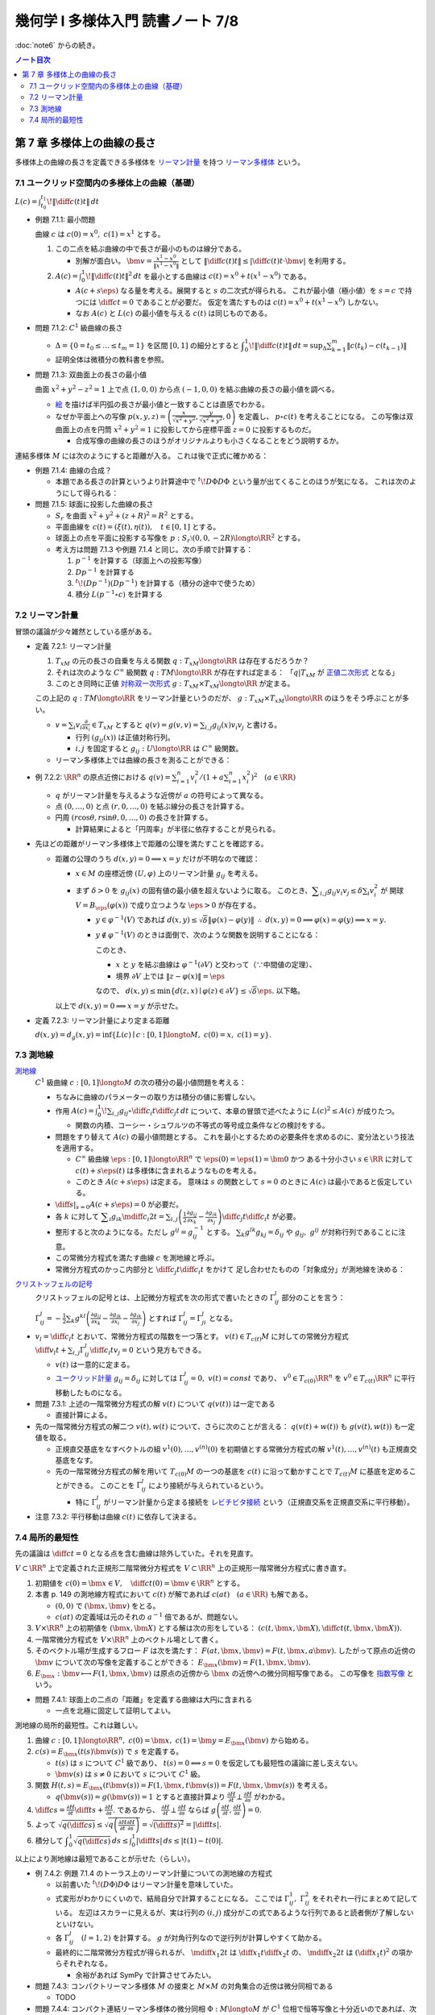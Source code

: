 ======================================================================
幾何学 I 多様体入門 読書ノート 7/8
======================================================================

:doc:`note6` からの続き。

.. contents:: ノート目次

第 7 章 多様体上の曲線の長さ
======================================================================
多様体上の曲線の長さを定義できる多様体を
`リーマン計量 <http://mathworld.wolfram.com/RiemannianMetric.html>`__ を持つ
`リーマン多様体 <http://mathworld.wolfram.com/RiemannianManifold.html>`__ という。

7.1 ユークリッド空間内の多様体上の曲線（基礎）
----------------------------------------------------------------------
:math:`\displaystyle L(c) = \int_{t_0}^{t_1}\!\left\lVert \diff{c(t)}{t} \right\rVert\,dt`

* 例題 7.1.1: 最小問題

  曲線 :math:`c` は :math:`c(0) = x^0,\ c(1) = x^1` とする。

  #. この二点を結ぶ曲線の中で長さが最小のものは線分である。

     * 別解が面白い。
       :math:`\displaystyle \bm v = \frac{x^1 - x^0}{\lVert x^1 - x^0 \rVert}` として
       :math:`\displaystyle \left\lVert \diff{c(t)}{t} \right\rVert \le \left\lvert \diff{c(t)}{t} \cdot \bm v \right\rvert`
       を利用する。

  #. :math:`\displaystyle A(c) = \int_0^1\!\left\lVert \diff{c(t)}{t} \right\rVert ^2\,dt`
     を最小とする曲線は :math:`c(t) = x^0 + t(x^1 - x^0)` である。

     * :math:`A(c + s\eps)` なる量を考える。展開すると :math:`s` の二次式が得られる。
       これが最小値（極小値）を :math:`s = c` で持つには
       :math:`\displaystyle \diff{c}{t} = 0` であることが必要だ。
       仮定を満たすものは :math:`c(t) = x^0 + t(x^1 - x^0)` しかない。

     * なお :math:`A(c)` と :math:`L(c)` の最小値を与える :math:`c(t)` は同じものである。

* 問題 7.1.2: :math:`C^1` 級曲線の長さ

  * :math:`\Delta = \{ 0 = t_0 \le \dots \le t_m = 1\}` を区間 :math:`[0, 1]` の細分とすると
    :math:`\displaystyle \int_{0}^{1}\!\left\lVert \diff{c(t)}{t} \right\rVert\,dt = \sup_{\Delta}\sum_{k = 1}^m \left\lVert c(t_k) - c(t_{k - 1})\right\rVert`

  * 証明全体は微積分の教科書を参照。

* 問題 7.1.3: 双曲面上の長さの最小値

  曲面 :math:`x^2 + y^2 - z^2 = 1` 上で点 :math:`(1, 0, 0)` から点 :math:`(-1, 0, 0)` を結ぶ曲線の長さの最小値を調べる。

  * `絵 <http://mathworld.wolfram.com/One-SheetedHyperboloid.html>`__ を描けば半円弧の長さが最小値と一致することは直感でわかる。
  * なぜか平面上への写像 :math:`\displaystyle p(x, y, z) = \left(\frac{x}{\sqrt{x^2 + y^2}}, \frac{y}{\sqrt{x^2 + y^2}}, 0\right)` を定義し、
    :math:`p \circ c(t)` を考えることになる。
    この写像は双曲面上の点を円筒 :math:`x^2 + y^2 = 1` に投影してから座標平面 :math:`z = 0` に投影するものだ。

    * 合成写像の曲線の長さのほうがオリジナルよりも小さくなることをどう説明するか。

  .. math::
     :nowrap:

     \begin{align*}
     \int_{0}^{1}\!\left\lVert \diff{p \circ c(t)}{t} \right\rVert\,dt
     =   \int_{0}^{1}\!\left\lVert (Dp)_{c(t)} c'(t) \right\rVert\,dt
     \le \int_{0}^{1}\!\left\lVert c'(t) \right\rVert\,dt
     \end{align*}

連結多様体 :math:`M` には次のようにすると距離が入る。
これは後で正式に確かめる：

.. math::
   :nowrap:

   \begin{align*}
   \forall x, y \in M, d(x, y) = \inf\{L(c) \mid c: [0, 1] \longto M,\ c(0) = x,\ c(1) = y\}
   \end{align*}

* 例題 7.1.4: 曲線の合成？

  * 本題である長さの計算というより計算途中で
    :math:`\displaystyle {}^t\!D\Phi D\Phi` という量が出てくることのほうが気になる。
    これは次のようにして得られる：

    .. math::
       :nowrap:

       \begin{gather*}
       \begin{split}
       \left\lVert \diff{(\Phi \circ c)(t)}{t} \right\rVert
       &= \left\lVert (D\Phi)_{c(t)} \diff{c(t)}{t} \right\rVert\\
       &= \left({}^t\!\left((D\Phi)_{c(t)} \diff{c(t)}{t}\right) \cdot \left((D\Phi)_{c(t)} \diff{c(t)}{t}\right)\right)^\frac{1}{2}\\
       &= \left({}^t\!\left(\diff{c}{t}\right) {}^t\!D\Phi \cdot D\Phi \diff{c}{t}\right)^\frac{1}{2}
       \end{split}
       \end{gather*}

* 問題 7.1.5: 球面に投影した曲線の長さ

  * :math:`S_r` を曲面 :math:`x^2 + y^2 + (z + R)^2 = R^2` とする。
  * 平面曲線を :math:`c(t) = (\xi(t), \eta(t)),\quad t \in [0, 1]` とする。
  * 球面上の点を平面に投影する写像を :math:`p: S_r \setminus (0, 0, -2R) \longto \RR^2` とする。
  * 考え方は問題 7.1.3 や例題 7.1.4 と同じ。次の手順で計算する：

    #. :math:`p^{-1}` を計算する（球面上への投影写像）
    #. :math:`Dp^{-1}` を計算する
    #. :math:`{}^t\!(Dp^{-1})(Dp^{-1})` を計算する（積分の途中で使うため）
    #. 積分 :math:`L(p^{-1} \circ c)` を計算する

7.2 リーマン計量
----------------------------------------------------------------------
冒頭の議論が少々雑然としている感がある。

* 定義 7.2.1: リーマン計量

  #. :math:`T_xM` の元の長さの自乗を与える関数 :math:`q: T_xM \longto \RR` は存在するだろうか？
  #. それは次のような :math:`C^\infty` 級関数 :math:`q: TM \longto \RR` が存在すれば定まる：
     「:math:`q|T_xM` が `正値二次形式 <http://mathworld.wolfram.com/PositiveDefiniteQuadraticForm.html>`__ となる」
  #. このとき同時に正値 `対称双一次形式 <http://mathworld.wolfram.com/SymmetricBilinearForm.html>`__
     :math:`g: T_xM \times T_xM \longto \RR` が定まる。

  この上記の :math:`q: TM \longto \RR` をリーマン計量というのだが、
  :math:`g: T_xM \times T_xM \longto \RR` のほうをそう呼ぶことが多い。

  * :math:`\displaystyle v = \sum_i v_i\frac{\partial}{\partial x_i} \in T_xM` とすると
    :math:`\displaystyle q(v) = g(v, v) = \sum_{i, j} g_{ij}(x) v_i v_j` と書ける。

    * 行列 :math:`(g_{ij}(x))` は正値対称行列。
    * :math:`i, j` を固定すると :math:`g_{ij}: U \longto \RR` は :math:`C^\infty` 級関数。

  * リーマン多様体上では曲線の長さを測ることができる：

    .. math::
       :nowrap:

       \begin{gather*}
       L(c) = \int_0^1 \sqrt{q\left(\diff{c}{t}\right)}\,dt
            = \int_0^1 \sqrt{g\left(\diff{c}{t}, \diff{c}{t}\right)}\,dt.
       \end{gather*}

* 例 7.2.2: :math:`\RR^n` の原点近傍における :math:`\displaystyle\left. q(v) = \sum_{i = 1}^n v_i^2 \middle/ \left(1 + a \sum_{i = 1}^n x_i^2 \right)^2\right.\quad (a \in \RR)`

  * :math:`q` がリーマン計量を与えるような近傍が :math:`a` の符号によって異なる。
  * 点 :math:`(0, \dots, 0)` と点 :math:`(r, 0, \dots, 0)` を結ぶ線分の長さを計算する。
  * 円周 :math:`(r\cos\theta, r\sin\theta, 0, \dots, 0)` の長さを計算する。

    * 計算結果によると「円周率」が半径に依存することが見られる。

* 先ほどの距離がリーマン多様体上で距離の公理を満たすことを確認する。

  * 距離の公理のうち :math:`d(x, y) = 0 \implies x = y` だけが不明なので確認：

    * :math:`x \in M` の座標近傍 :math:`(U, \varphi)` 上のリーマン計量 :math:`g_{ij}` を考える。

    * まず :math:`\delta > 0` を :math:`g_{ij}(x)` の固有値の最小値を超えないように取る。
      このとき、:math:`\displaystyle \sum_{i, j} g_{ij}v_i v_j \le \delta \sum_{i} v_i^2` が
      開球 :math:`V = B_\eps(\varphi(x))` で成り立つような :math:`\eps > 0` が存在する。

      * :math:`y \in \varphi^{-1}(V)` であれば :math:`d(x, y) \le \sqrt{\delta}\lVert \varphi(x) - \varphi(y)\rVert`
        :math:`\therefore\ d(x, y) = 0 \implies \varphi(x) = \varphi(y) \implies x = y.`

      * :math:`y \notin \varphi^{-1}(V)` のときは面倒で、次のような関数を説明することになる：

        .. math::
           :nowrap:

           \begin{align*}
           F(z) = \left\{
           \begin{array}{lr}
           \lVert \varphi(x) - \varphi(z)\rVert^2 & : z \in \varphi^{-1}(V)\\
           \eps^2 + 1                             & : z \notin \varphi^{-1}(V)
           \end{array}
           \right.
           \end{align*}

        このとき、

        * :math:`x` と :math:`y` を結ぶ曲線は :math:`\varphi^{-1}(\partial V)` と交わって（∵中間値の定理）、
        * 境界 :math:`\partial V` 上では :math:`\lVert z - \varphi(x)\rVert = \eps`

        なので、
        :math:`d(x, y) \le \min\{d(z, x) \mid \varphi(z) \in \partial V\} \le \sqrt{\delta}\eps.`
        以下略。

    以上で :math:`d(x, y) = 0 \implies x = y` が示せた。

* 定義 7.2.3: リーマン計量により定まる距離

  :math:`d(x, y) = d_g(x, y) = \inf\{L(c) \mid c: [0, 1] \longto M,\ c(0) = x,\ c(1) = y\}.`

7.3 測地線
----------------------------------------------------------------------

`測地線 <http://mathworld.wolfram.com/Geodesic.html>`__
  :math:`C^1` 級曲線 :math:`c: [0, 1] \longto M` の次の積分の最小値問題を考える：

  .. math::
     :nowrap:

     \begin{align*}
     L(c) = \int_0^1\!\sqrt{\sum_{i, j}g_{ij}\left(\diff{c_i}{t}, \diff{c_j}{t}\right)}\,dt
     \end{align*}

  * ちなみに曲線のパラメーターの取り方は積分の値に影響しない。
  * 作用 :math:`\displaystyle A(c) = \int_0^1\!\sum_{i, j}g_{ij} \circ \diff{c_i}{t} \diff{c_j}{t}\,dt`
    について、本章の冒頭で述べたように :math:`L(c)^2 \le A(c)` が成りたつ。

    * 関数の内積、コーシー・シュワルツの不等式の等号成立条件などの検討をする。

  * 問題をすり替えて :math:`A(c)` の最小値問題とする。
    これを最小とするための必要条件を求めるのに、変分法という技法を適用する。

    * :math:`C^\infty` 級曲線 :math:`\eps: [0, 1] \longto \RR^n` で :math:`\eps(0) = \eps(1) = \bm 0` かつ
      ある十分小さい :math:`s \in \RR` に対して :math:`c(t) + s \eps(t)` は多様体に含まれるようなものを考える。

    * このとき :math:`A(c + s\eps)` は定まる。
      意味は :math:`s` の関数として :math:`s = 0` のときに :math:`A(c)` は最小であると仮定している。

  * :math:`\displaystyle \left.\diff{}{s}\right|_{s = 0} A(c + s\eps) = 0` が必要だ。

  * 各 :math:`k` に対して :math:`\displaystyle \sum_i g_{ik}\mdiff{c_i}{2}{t} = \sum_{i, j}\left(\frac{1}{2} \frac{\partial g_{ij}}{\partial x_k} - \frac{\partial g_{ik}}{\partial x_j}\right) \diff{c_j}{t} \diff{c_i}{t}`
    が必要。

  * 整形すると次のようになる。ただし :math:`g^{ij} = g_{ij}^{-1}` とする。
    :math:`\sum_k g^{lk}g_{kj} = \delta_{ij}` や :math:`g_{ij},\ g^{ij}` が対称行列であることに注意。

    .. math::
       :nowrap:

       \begin{align*}
       \mdiff{c_l}{2}{t} & = \sum_{i, k}g^{kl}g_{ik}\mdiff{c_i}{2}{t}\\
                         & = \sum_k g^{kl} \left(\frac{1}{2} \frac{\partial g_{ij}}{\partial x_k} - \frac{\partial g_{ik}}{\partial x_j}\right) \diff{c_j}{t} \diff{c_i}{t}.
       \end{align*}

  * この常微分方程式を満たす曲線 :math:`c` を測地線と呼ぶ。
  * 常微分方程式のかっこ内部分と :math:`\displaystyle \diff{c_j}{t}\diff{c_i}{t}` をかけて
    足し合わせたものの「対象成分」が測地線を決める：

    .. math::
       :nowrap:

       \begin{align*}
       \frac{1}{2}\left(\frac{\partial g_{ij}}{\partial x_k}
                       -\frac{\partial g_{jk}}{\partial x_i}
                       -\frac{\partial g_{ik}}{\partial x_j}\right).
       \end{align*}

`クリストッフェルの記号 <http://mathworld.wolfram.com/ChristoffelSymbol.html>`__
  クリストッフェルの記号とは、上記微分方程式を次の形式で書いたときの :math:`\Gamma_{ij}^l` 部分のことを言う：

  .. math::
     :nowrap:

     \begin{align*}
     \mdiff{c_l}{2}{t} + \sum_{i, j}\Gamma_{ij}^l\diff{c_j}{t} \diff{c_i}{t} = 0.
     \end{align*}

  :math:`\displaystyle \Gamma_{ij}^l = -\frac{1}{2}\sum_k g^{kl} \left( \frac{\partial g_{ij}}{\partial x_k} -\frac{\partial g_{jk}}{\partial x_i} -\frac{\partial g_{ik}}{\partial x_j}\right)`
  とすれば :math:`\Gamma_{ij}^l = \Gamma_{ji}^l` となる。

* :math:`\displaystyle v_l = \diff{c_l}{t}` とおいて、常微分方程式の階数を一つ落とす。
  :math:`v(t) \in T_{c(t)}M` に対しての常微分方程式
  :math:`\displaystyle \diff{v_l}{t} + \sum_{i,j}\Gamma_{ij}^l \diff{c_i}{t}v_j = 0` という見方もできる。

  * :math:`v(t)` は一意的に定まる。
  * `ユークリッド計量 <http://mathworld.wolfram.com/EuclideanMetric.html>`__
    :math:`g_{ij} = \delta_{ij}` に対しては :math:`\Gamma_{ij}^l = 0,\ v(t) = const` であり、
    :math:`v^0 \in T_{c(0)}\RR^n` を :math:`v^0 \in T_{c(t)}\RR^n` に平行移動したものになる。

* 問題 7.3.1: 上述の一階常微分方程式の解 :math:`v(t)` について :math:`q(v(t))` は一定である

  * 直接計算による。

* 先の一階常微分方程式の解二つ :math:`v(t), w(t)` について、さらに次のことが言える：
  :math:`q(v(t) + w(t))` も :math:`g(v(t), w(t))` も一定値を取る。

  * 正規直交基底をなすベクトルの組 :math:`v^{1}(0), \dotsc, v^{(n)}(0)` を初期値とする常微分方程式の解
    :math:`v^{1}(t), \dotsc, v^{(n)}(t)` も正規直交基底をなす。

  * 先の一階常微分方程式の解を用いて :math:`T_{c(0)}M` の一つの基底を :math:`c(t)` に沿って動かすことで
    :math:`T_{c(t)}M` に基底を定めることができる。
    このことを :math:`\Gamma_{ij}^l` により接続が与えられているという。

    * 特に :math:`\Gamma_{ij}^l` がリーマン計量から定まる接続を
      `レビチビタ接続 <http://mathworld.wolfram.com/Levi-CivitaConnection.html>`__
      という（正規直交系を正規直交系に平行移動）。

* 注意 7.3.2: 平行移動は曲線 :math:`c(t)` に依存して決まる。

7.4 局所的最短性
----------------------------------------------------------------------
先の議論は :math:`\displaystyle \diff{c}{t} = 0` となる点を含む曲線は除外していた。それを見直す。

:math:`V \subset \RR^n` 上で定義された正規形二階常微分方程式を
:math:`V \subset \RR^n` 上の正規形一階常微分方程式に書き直す。

#. 初期値を :math:`\displaystyle c(0) = \bm x \in V,\quad \diff{c}{t}(0) = \bm v \in \RR^n` とする。
#. 本書 p. 149 の測地線方程式において :math:`c(t)` が解であれば :math:`c(at)\quad (a \in \RR)` も解である。

   * :math:`(0, 0)` で :math:`(\bm x, \bm v)` をとる。
   * :math:`c(at)` の定義域は元のそれの :math:`a^{-1}` 倍であるが、問題ない。

#. :math:`V \times \RR^n` 上の初期値を :math:`(\bm x, \bm X)` とする解は次の形をしている：
   :math:`\displaystyle \left(c(t, \bm x, \bm X), \diff{c}{t}(t, \bm x, \bm X)\right).`

#. 一階常微分方程式を :math:`V \times \RR^n` 上のベクトル場として書く。
#. そのベクトル場が生成するフロー :math:`F` は次を満たす：
   :math:`F(at, \bm x, \bm v) = F(t, \bm x, a\bm v).`
   したがって原点の近傍の :math:`\bm v` について次の写像を定義することができる：
   :math:`E_{\bm x}(\bm v) = F(1, \bm x, \bm v).`

#. :math:`E_{\bm x}: \bm v \longmapsto F(1, \bm x, \bm v)` は原点の近傍から
   :math:`\bm x` の近傍への微分同相写像である。
   この写像を `指数写像 <http://mathworld.wolfram.com/ExponentialMap.html>`__ という。

* 問題 7.4.1: 球面上の二点の「距離」を定義する曲線は大円に含まれる

  * 一点を北極に固定して証明してよい。

測地線の局所的最短性。これは難しい。

#. 曲線 :math:`c: [0, 1] \longto \RR^n,\ c(0) = \bm x,\ c(1) = \bm y = E_{\bm x}(\bm v)` から始める。
#. :math:`c(s) = E_{\bm x}(t(s)\bm v(s))` で :math:`s` を定義する。

   * :math:`t(s)` は :math:`s` について :math:`C^1` 級であり、
     :math:`t(s) = 0 \Longleftrightarrow s = 0` を仮定しても最短性の議論に差し支えない。
   * :math:`\bm v(s)` は :math:`s \ne 0` において :math:`s` について :math:`C^1` 級。

#. 関数 :math:`H(t, s) = E_{\bm x}(t \bm v(s)) = F(1, \bm x, t\bm v(s)) = F(t, \bm x, \bm v(s))` を考える。

   * :math:`q(\bm v(s)) = g(\bm v(s)) = 1` とすると直接計算より
     :math:`\displaystyle \frac{\partial H}{\partial t} \perp \frac{\partial H}{\partial s}` がわかる。

#. :math:`\displaystyle \diff{c}{s} = \frac{\partial H}{\partial t}\diff{t}{s} + \frac{\partial H}{\partial s}.`
   であるから、
   :math:`\displaystyle \frac{\partial H}{\partial t} \perp \frac{\partial H}{\partial s}` ならば
   :math:`\displaystyle g\left(\frac{\partial H}{\partial t}, \frac{\partial H}{\partial s}\right) = 0.`

#. よって :math:`\displaystyle \sqrt{q\left(\diff{c}{s}\right)} \le \sqrt{q\left(\frac{\partial H}{\partial t} \frac{\partial H}{\partial s}\right)} = \sqrt{\left(\diff{t}{s}\right)^2} = \left|\diff{t}{s}\right|.`
#. 積分して :math:`\displaystyle \int_0^1\sqrt{q\left(\diff{c}{s}\right)}\,ds \le \int_0^1 \left|\diff{t}{s}\right|\,ds \le \lvert t(1) - t(0) \rvert.`

以上により測地線は最短であることが示せた（らしい）。

* 例 7.4.2: 例題 7.1.4 のトーラス上のリーマン計量についての測地線の方程式

  * 以前書いた :math:`{}^t\!(D\Phi)D\Phi` はリーマン計量を意味していた。
  * 式変形がわかりにくいので、結局自分で計算することになる。
    ここでは :math:`\Gamma_{ij}^1,\ \Gamma_{ij}^2` をそれぞれ一行にまとめて記している。
    左辺はスカラーに見えるが、実は行列の :math:`(i, j)` 成分がこの式であるような行列であると読者側が了解しないといけない。

  * 各 :math:`\Gamma_{ij}^l\quad(l = 1, 2)` を計算する。
    :math:`g` が対角行列なので逆行列が計算しやすくて助かる。

  * 最終的に二階常微分方程式が得られるが、
    :math:`\displaystyle \mdiff{x_1}{2}{t}` は :math:`\displaystyle \diff{x_1}{t}\diff{x_2}{t}` の、
    :math:`\displaystyle \mdiff{x_2}{2}{t}` は :math:`\displaystyle \left(\diff{x_1}{t}\right)^2` の項からそれぞれなる。

    * 余裕があれば SymPy で計算させてみたい。

* 問題 7.4.3: コンパクトリーマン多様体 :math:`M` の接束と :math:`M \times M` の対角集合の近傍は微分同相である

  * TODO

* 問題 7.4.4: コンパクト連結リーマン多様体の微分同相 :math:`\Phi: M \longto M` が
  :math:`C^1` 位相で恒等写像と十分近いのであれば、次のようなアイソトピー :math:`\Phi_t` が存在する：
  :math:`\Phi_0 = id_M,\ \Phi_1 = \Phi.`

  * TODO

----

:doc:`note8` へ。

